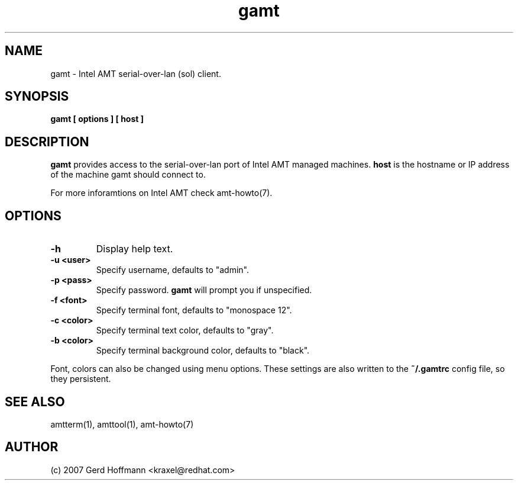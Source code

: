 .TH gamt 1 "(c) 2007 Gerd Hoffmann"
.SH NAME
gamt - Intel AMT serial-over-lan (sol) client.
.SH SYNOPSIS
.B gamt [ options ] [ host ]
.SH DESCRIPTION
.B gamt
provides access to the serial-over-lan port of Intel AMT managed
machines.
.B host
is the hostname or IP address of the machine gamt should connect
to.
.P
For more inforamtions on Intel AMT check amt-howto(7).
.SH OPTIONS
.TP
.B -h
Display help text.
.TP
.B -u <user>
Specify username, defaults to "admin".
.TP
.B -p <pass>
Specify password.
.B gamt
will prompt you if unspecified.
.TP
.B -f <font>
Specify terminal font, defaults to "monospace 12".
.TP
.B -c <color>
Specify terminal text color, defaults to "gray".
.TP
.B -b <color>
Specify terminal background color, defaults to "black".
.P
Font, colors can also be changed using menu options.  These settings
are also written to the
.B ~/.gamtrc
config file, so they persistent.
.SH SEE ALSO
amtterm(1), amttool(1), amt-howto(7)
.SH AUTHOR
(c) 2007 Gerd Hoffmann <kraxel@redhat.com>
